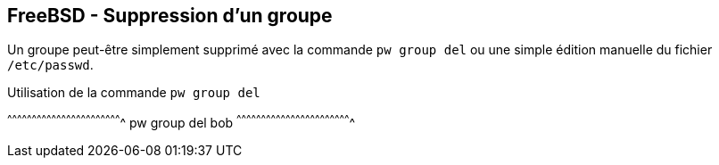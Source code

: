 == FreeBSD - Suppression d'un groupe

Un groupe peut-être simplement supprimé avec la commande `pw group
del` ou une simple édition manuelle du fichier `/etc/passwd`.

.Utilisation de la commande `pw group del`
[sh]
^^^^^^^^^^^^^^^^^^^^^^^^^^^^^^^^^^^^^^^^^^^^^^^^^^^^^^^^^^^^^^^^^^^^^^
pw group del bob
^^^^^^^^^^^^^^^^^^^^^^^^^^^^^^^^^^^^^^^^^^^^^^^^^^^^^^^^^^^^^^^^^^^^^^

